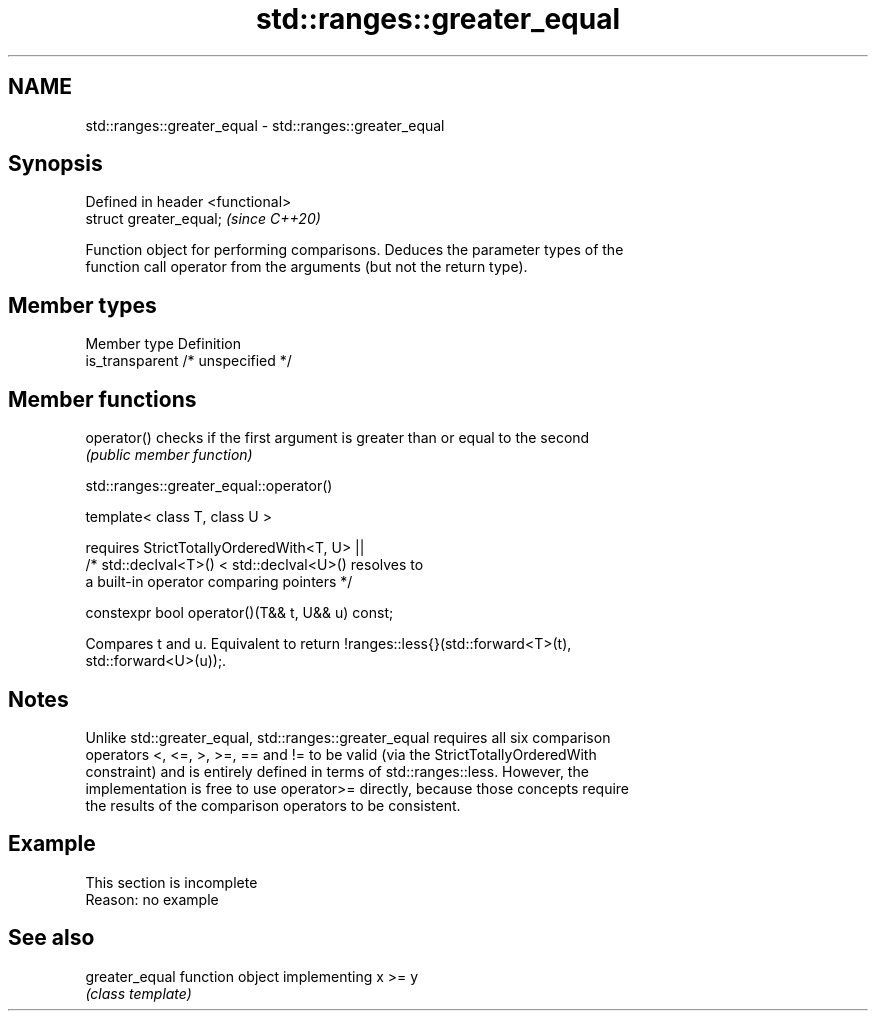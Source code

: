 .TH std::ranges::greater_equal 3 "2019.08.27" "http://cppreference.com" "C++ Standard Libary"
.SH NAME
std::ranges::greater_equal \- std::ranges::greater_equal

.SH Synopsis
   Defined in header <functional>
   struct greater_equal;           \fI(since C++20)\fP

   Function object for performing comparisons. Deduces the parameter types of the
   function call operator from the arguments (but not the return type).

.SH Member types

   Member type    Definition
   is_transparent /* unspecified */

.SH Member functions

   operator() checks if the first argument is greater than or equal to the second
              \fI(public member function)\fP

std::ranges::greater_equal::operator()

   template< class T, class U >

   requires StrictTotallyOrderedWith<T, U> ||
   /* std::declval<T>() < std::declval<U>() resolves to
   a built-in operator comparing pointers */

   constexpr bool operator()(T&& t, U&& u) const;

   Compares t and u. Equivalent to return !ranges::less{}(std::forward<T>(t),
   std::forward<U>(u));.

.SH Notes

   Unlike std::greater_equal, std::ranges::greater_equal requires all six comparison
   operators <, <=, >, >=, == and != to be valid (via the StrictTotallyOrderedWith
   constraint) and is entirely defined in terms of std::ranges::less. However, the
   implementation is free to use operator>= directly, because those concepts require
   the results of the comparison operators to be consistent.

.SH Example

    This section is incomplete
    Reason: no example

.SH See also

   greater_equal function object implementing x >= y
                 \fI(class template)\fP
